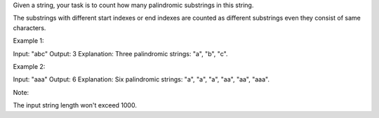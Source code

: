 Given a string, your task is to count how many palindromic substrings in
this string.

The substrings with different start indexes or end indexes are counted
as different substrings even they consist of same characters.

Example 1:

Input: "abc" Output: 3 Explanation: Three palindromic strings: "a", "b",
"c".

Example 2:

Input: "aaa" Output: 6 Explanation: Six palindromic strings: "a", "a",
"a", "aa", "aa", "aaa".

Note:

The input string length won't exceed 1000.
